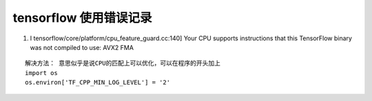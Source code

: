 .. highlight:: rst

.. _records_mechine_tensorflow_errors:

tensorflow 使用错误记录
^^^^^^^^^^^^^^^^^^^^^^^^^^^^

1. I tensorflow/core/platform/cpu_feature_guard.cc:140] Your CPU supports instructions that this TensorFlow binary was not compiled to use: AVX2 FMA

::

    解决方法： 意思似乎是说CPU的匹配上可以优化，可以在程序的开头加上
    import os
    os.environ['TF_CPP_MIN_LOG_LEVEL'] = '2'


